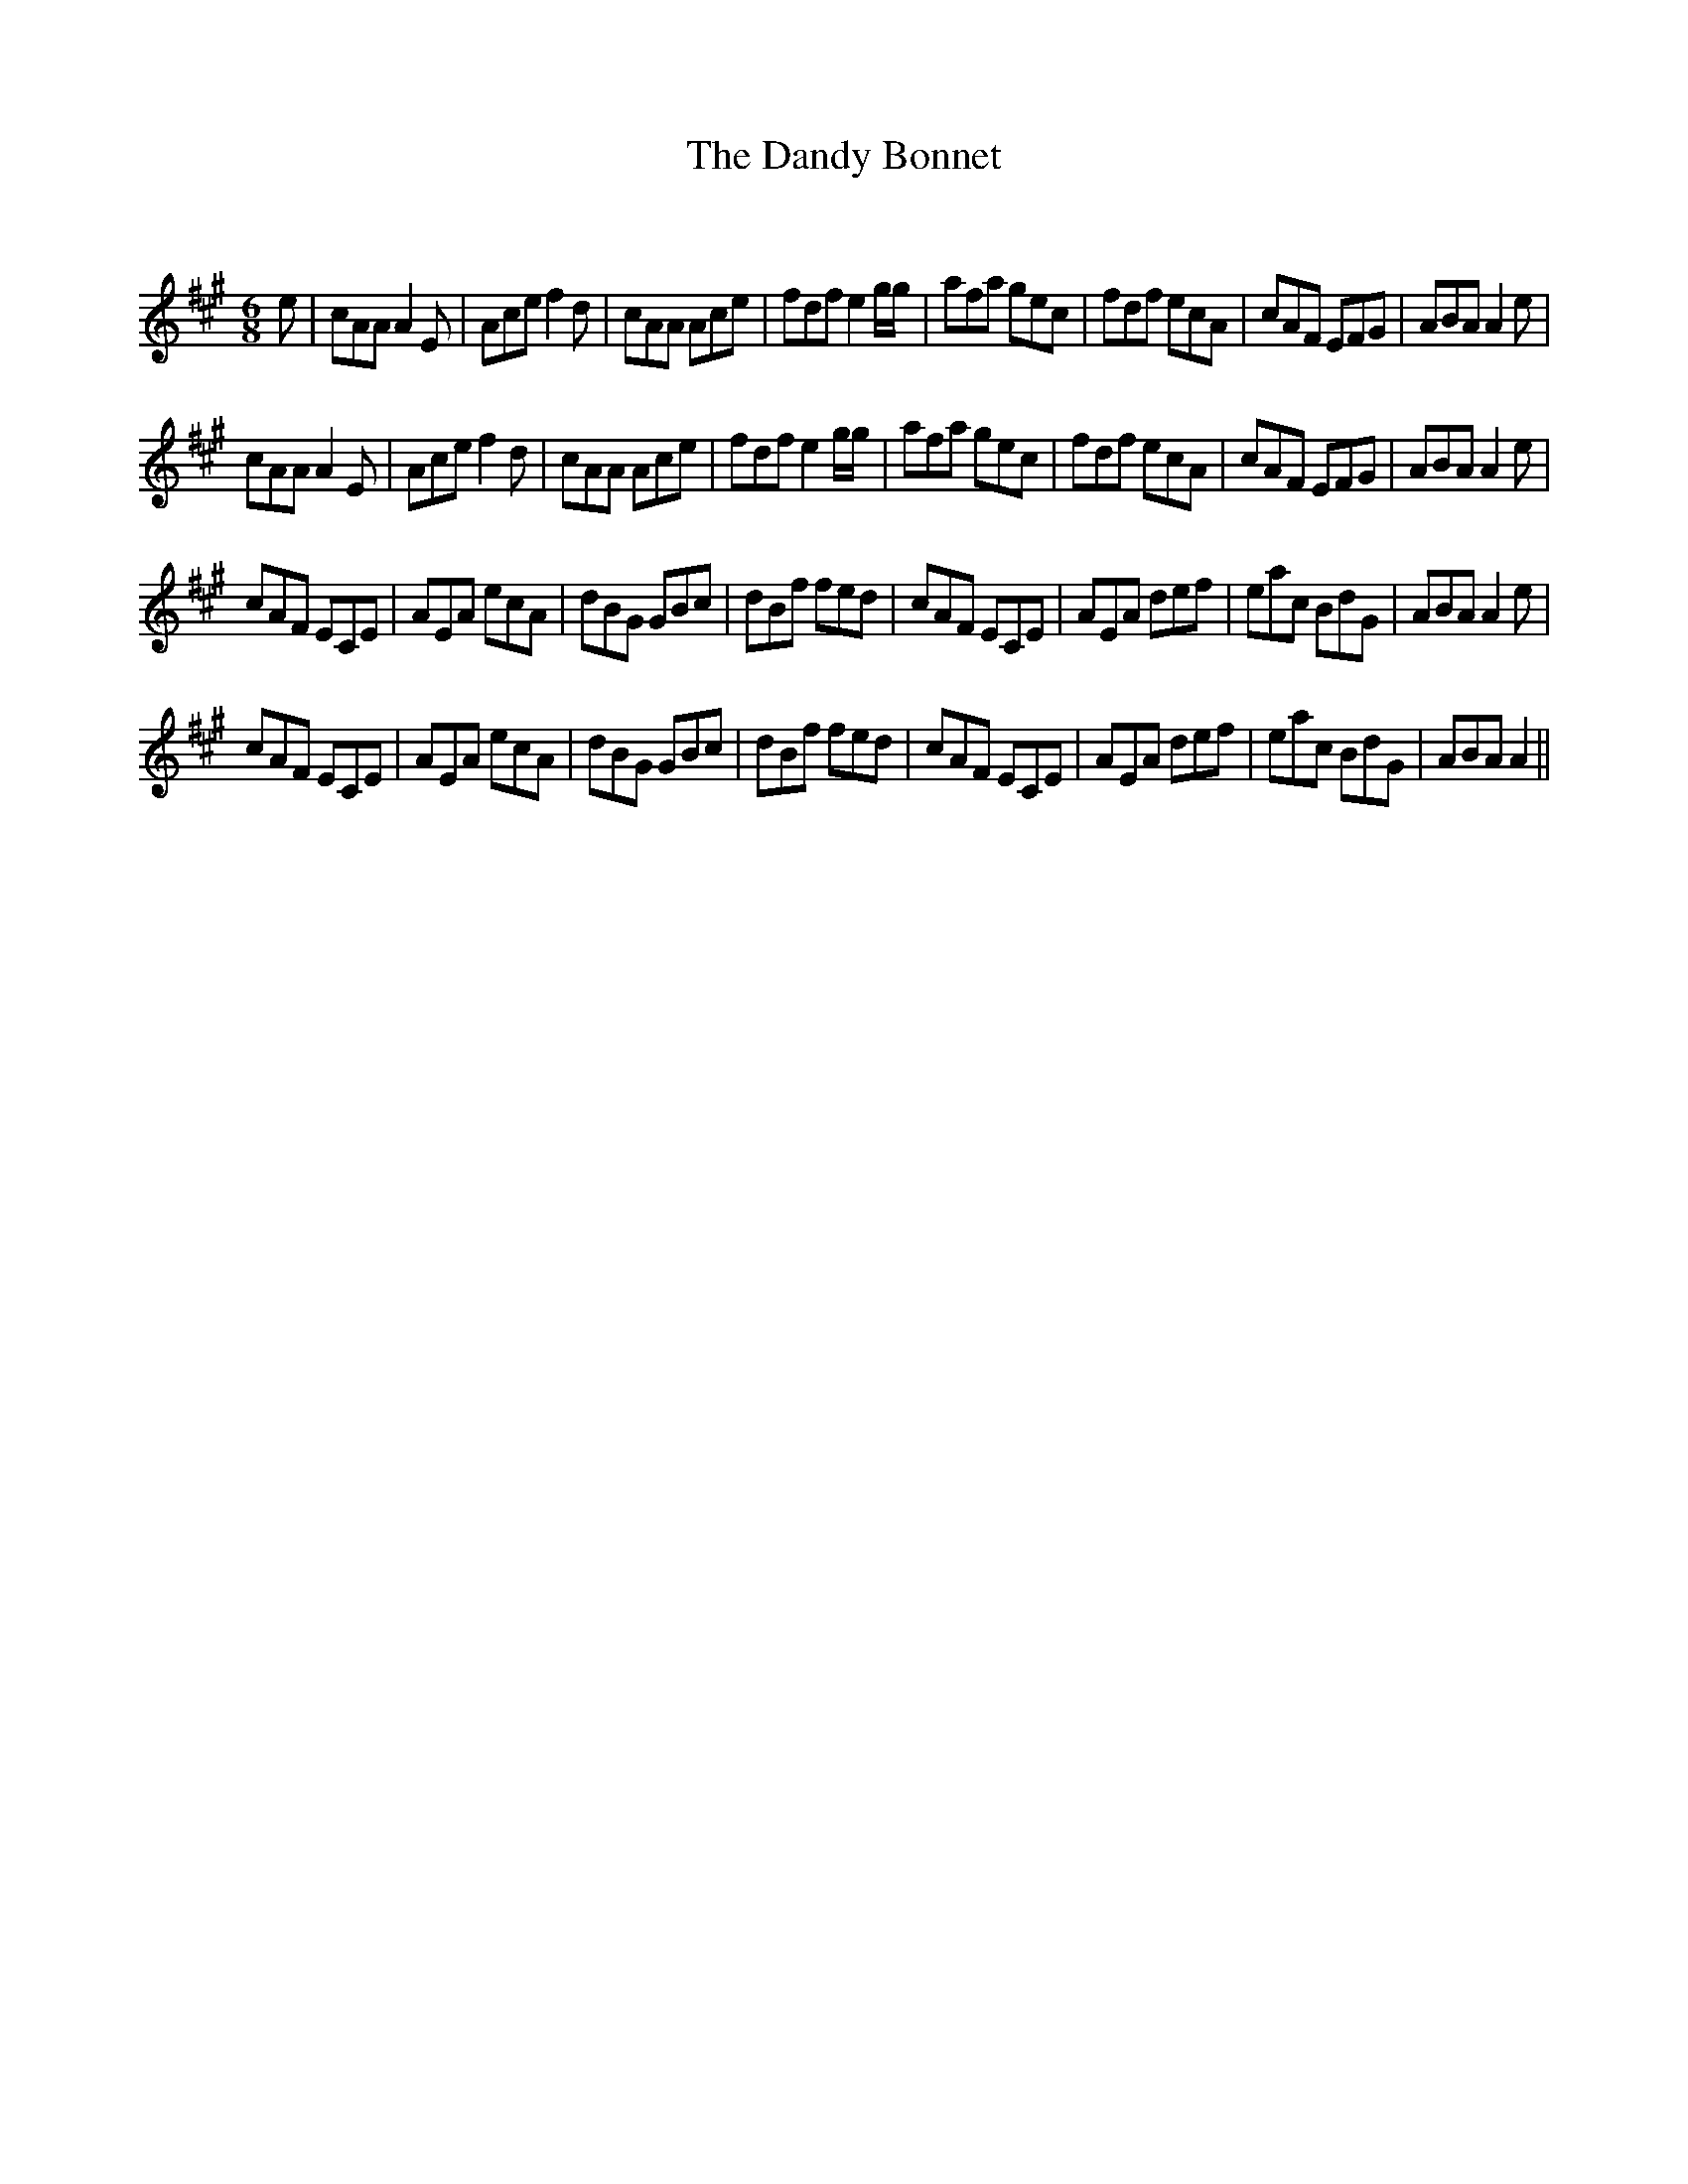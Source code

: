 X:1
T: The Dandy Bonnet
C:
R:Jig
Q:180
K:A
M:6/8
L:1/16
e2|c2A2A2 A4E2|A2c2e2 f4d2|c2A2A2 A2c2e2|f2d2f2 e4gg|a2f2a2 g2e2c2|f2d2f2 e2c2A2|c2A2F2 E2F2G2|A2B2A2 A4e2|
c2A2A2 A4E2|A2c2e2 f4d2|c2A2A2 A2c2e2|f2d2f2 e4gg|a2f2a2 g2e2c2|f2d2f2 e2c2A2|c2A2F2 E2F2G2|A2B2A2 A4e2|
c2A2F2 E2C2E2|A2E2A2 e2c2A2|d2B2G2 G2B2c2|d2B2f2 f2e2d2|c2A2F2 E2C2E2|A2E2A2 d2e2f2|e2a2c2 B2d2G2|A2B2A2 A4e2|
c2A2F2 E2C2E2|A2E2A2 e2c2A2|d2B2G2 G2B2c2|d2B2f2 f2e2d2|c2A2F2 E2C2E2|A2E2A2 d2e2f2|e2a2c2 B2d2G2|A2B2A2 A4||
